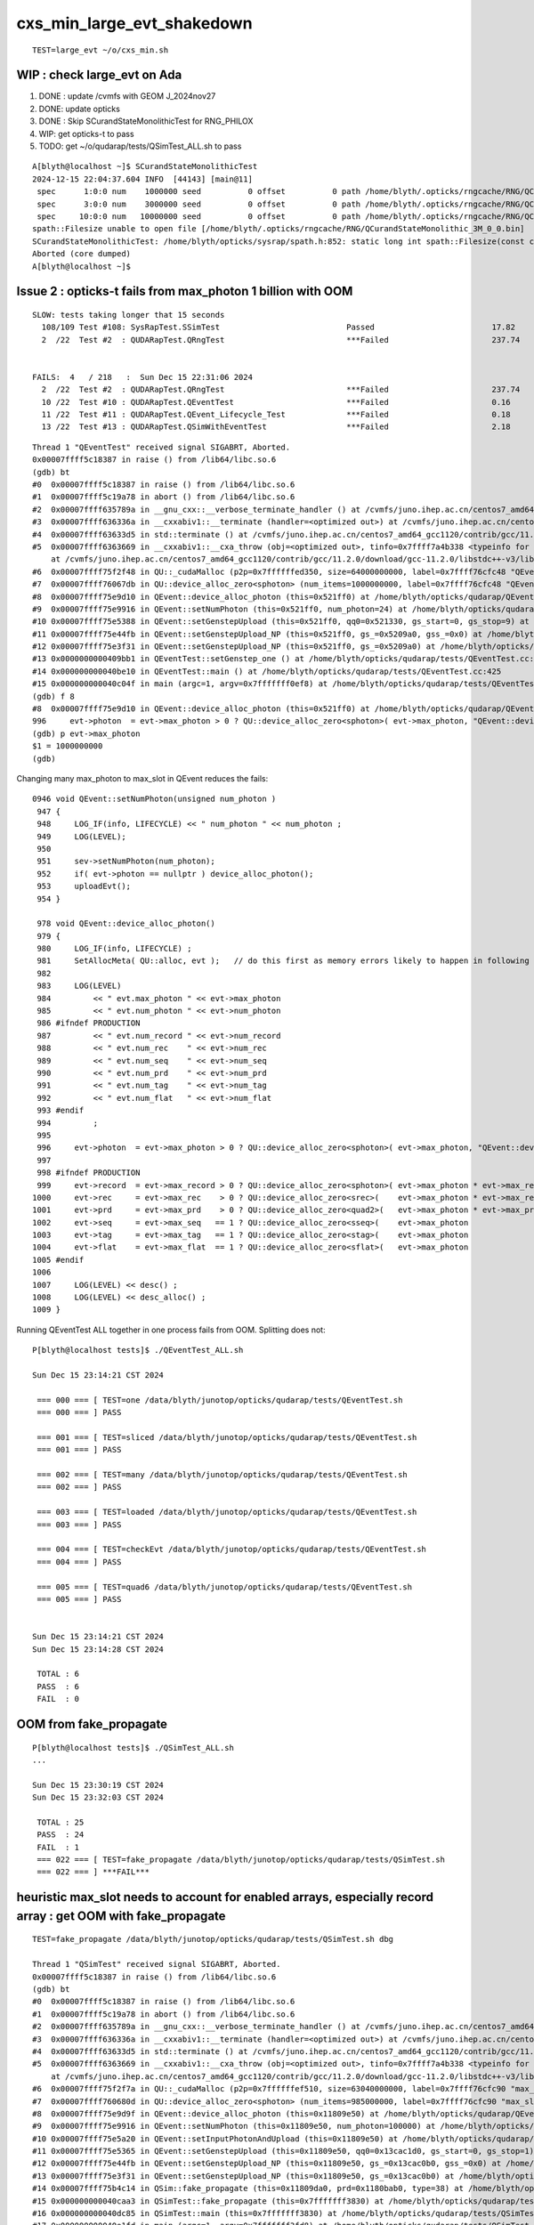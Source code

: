 cxs_min_large_evt_shakedown
============================


::

    TEST=large_evt ~/o/cxs_min.sh 


WIP : check large_evt on Ada
--------------------------------------

1. DONE : update /cvmfs with GEOM J_2024nov27
2. DONE: update opticks 
3. DONE : Skip SCurandStateMonolithicTest for RNG_PHILOX
4. WIP: get opticks-t to pass
5. TODO: get ~/o/qudarap/tests/QSimTest_ALL.sh to pass 

::

    A[blyth@localhost ~]$ SCurandStateMonolithicTest
    2024-12-15 22:04:37.604 INFO  [44143] [main@11] 
     spec      1:0:0 num    1000000 seed          0 offset          0 path /home/blyth/.opticks/rngcache/RNG/QCurandStateMonolithic_1M_0_0.bin exists 1 rngmax 1000000
     spec      3:0:0 num    3000000 seed          0 offset          0 path /home/blyth/.opticks/rngcache/RNG/QCurandStateMonolithic_3M_0_0.bin exists 0 rngmax 0
     spec     10:0:0 num   10000000 seed          0 offset          0 path /home/blyth/.opticks/rngcache/RNG/QCurandStateMonolithic_10M_0_0.bin exists 0 rngmax 0
    spath::Filesize unable to open file [/home/blyth/.opticks/rngcache/RNG/QCurandStateMonolithic_3M_0_0.bin]
    SCurandStateMonolithicTest: /home/blyth/opticks/sysrap/spath.h:852: static long int spath::Filesize(const char*): Assertion `!failed' failed.
    Aborted (core dumped)
    A[blyth@localhost ~]$ 


Issue 2 : opticks-t fails from max_photon 1 billion with OOM 
----------------------------------------------------------------

::

    SLOW: tests taking longer that 15 seconds
      108/109 Test #108: SysRapTest.SSimTest                           Passed                         17.82  
      2  /22  Test #2  : QUDARapTest.QRngTest                          ***Failed                      237.74 


    FAILS:  4   / 218   :  Sun Dec 15 22:31:06 2024   
      2  /22  Test #2  : QUDARapTest.QRngTest                          ***Failed                      237.74 
      10 /22  Test #10 : QUDARapTest.QEventTest                        ***Failed                      0.16   
      11 /22  Test #11 : QUDARapTest.QEvent_Lifecycle_Test             ***Failed                      0.18   
      13 /22  Test #13 : QUDARapTest.QSimWithEventTest                 ***Failed                      2.18   


::

    Thread 1 "QEventTest" received signal SIGABRT, Aborted.
    0x00007ffff5c18387 in raise () from /lib64/libc.so.6
    (gdb) bt
    #0  0x00007ffff5c18387 in raise () from /lib64/libc.so.6
    #1  0x00007ffff5c19a78 in abort () from /lib64/libc.so.6
    #2  0x00007ffff635789a in __gnu_cxx::__verbose_terminate_handler () at /cvmfs/juno.ihep.ac.cn/centos7_amd64_gcc1120/contrib/gcc/11.2.0/download/gcc-11.2.0/libstdc++-v3/libsupc++/vterminate.cc:95
    #3  0x00007ffff636336a in __cxxabiv1::__terminate (handler=<optimized out>) at /cvmfs/juno.ihep.ac.cn/centos7_amd64_gcc1120/contrib/gcc/11.2.0/download/gcc-11.2.0/libstdc++-v3/libsupc++/eh_terminate.cc:48
    #4  0x00007ffff63633d5 in std::terminate () at /cvmfs/juno.ihep.ac.cn/centos7_amd64_gcc1120/contrib/gcc/11.2.0/download/gcc-11.2.0/libstdc++-v3/libsupc++/eh_terminate.cc:58
    #5  0x00007ffff6363669 in __cxxabiv1::__cxa_throw (obj=<optimized out>, tinfo=0x7ffff7a4b338 <typeinfo for QUDA_Exception>, dest=0x7ffff75ef8be <QUDA_Exception::~QUDA_Exception()>)
        at /cvmfs/juno.ihep.ac.cn/centos7_amd64_gcc1120/contrib/gcc/11.2.0/download/gcc-11.2.0/libstdc++-v3/libsupc++/eh_throw.cc:95
    #6  0x00007ffff75f2f48 in QU::_cudaMalloc (p2p=0x7ffffffed350, size=64000000000, label=0x7ffff76cfc48 "QEvent::device_alloc_photon/max_photon*sizeof(sphoton)") at /home/blyth/opticks/qudarap/QU.cc:256
    #7  0x00007ffff76067db in QU::device_alloc_zero<sphoton> (num_items=1000000000, label=0x7ffff76cfc48 "QEvent::device_alloc_photon/max_photon*sizeof(sphoton)") at /home/blyth/opticks/qudarap/QU.cc:332
    #8  0x00007ffff75e9d10 in QEvent::device_alloc_photon (this=0x521ff0) at /home/blyth/opticks/qudarap/QEvent.cc:996
    #9  0x00007ffff75e9916 in QEvent::setNumPhoton (this=0x521ff0, num_photon=24) at /home/blyth/opticks/qudarap/QEvent.cc:952
    #10 0x00007ffff75e5388 in QEvent::setGenstepUpload (this=0x521ff0, qq0=0x521330, gs_start=0, gs_stop=9) at /home/blyth/opticks/qudarap/QEvent.cc:370
    #11 0x00007ffff75e44fb in QEvent::setGenstepUpload_NP (this=0x521ff0, gs_=0x5209a0, gss_=0x0) at /home/blyth/opticks/qudarap/QEvent.cc:214
    #12 0x00007ffff75e3f31 in QEvent::setGenstepUpload_NP (this=0x521ff0, gs_=0x5209a0) at /home/blyth/opticks/qudarap/QEvent.cc:180
    #13 0x0000000000409bb1 in QEventTest::setGenstep_one () at /home/blyth/opticks/qudarap/tests/QEventTest.cc:91
    #14 0x000000000040be10 in QEventTest::main () at /home/blyth/opticks/qudarap/tests/QEventTest.cc:425
    #15 0x000000000040c04f in main (argc=1, argv=0x7fffffff0ef8) at /home/blyth/opticks/qudarap/tests/QEventTest.cc:442
    (gdb) f 8
    #8  0x00007ffff75e9d10 in QEvent::device_alloc_photon (this=0x521ff0) at /home/blyth/opticks/qudarap/QEvent.cc:996
    996     evt->photon  = evt->max_photon > 0 ? QU::device_alloc_zero<sphoton>( evt->max_photon, "QEvent::device_alloc_photon/max_photon*sizeof(sphoton)" ) : nullptr ; 
    (gdb) p evt->max_photon
    $1 = 1000000000
    (gdb) 


Changing many max_photon to max_slot in QEvent reduces the fails::

    0946 void QEvent::setNumPhoton(unsigned num_photon )
     947 {
     948     LOG_IF(info, LIFECYCLE) << " num_photon " << num_photon ;
     949     LOG(LEVEL);
     950 
     951     sev->setNumPhoton(num_photon);
     952     if( evt->photon == nullptr ) device_alloc_photon();
     953     uploadEvt();
     954 }

     978 void QEvent::device_alloc_photon()
     979 {
     980     LOG_IF(info, LIFECYCLE) ;
     981     SetAllocMeta( QU::alloc, evt );   // do this first as memory errors likely to happen in following lines
     982 
     983     LOG(LEVEL)
     984         << " evt.max_photon " << evt->max_photon
     985         << " evt.num_photon " << evt->num_photon
     986 #ifndef PRODUCTION
     987         << " evt.num_record " << evt->num_record
     988         << " evt.num_rec    " << evt->num_rec
     989         << " evt.num_seq    " << evt->num_seq
     990         << " evt.num_prd    " << evt->num_prd
     991         << " evt.num_tag    " << evt->num_tag
     992         << " evt.num_flat   " << evt->num_flat
     993 #endif
     994         ;
     995 
     996     evt->photon  = evt->max_photon > 0 ? QU::device_alloc_zero<sphoton>( evt->max_photon, "QEvent::device_alloc_photon/max_photon*sizeof(sphoton)" ) : nullptr ;
     997 
     998 #ifndef PRODUCTION
     999     evt->record  = evt->max_record > 0 ? QU::device_alloc_zero<sphoton>( evt->max_photon * evt->max_record, "max_photon*max_record*sizeof(sphoton)" ) : nullptr ;
    1000     evt->rec     = evt->max_rec    > 0 ? QU::device_alloc_zero<srec>(    evt->max_photon * evt->max_rec   , "max_photon*max_rec*sizeof(srec)"    ) : nullptr ;
    1001     evt->prd     = evt->max_prd    > 0 ? QU::device_alloc_zero<quad2>(   evt->max_photon * evt->max_prd   , "max_photon*max_prd*sizeof(quad2)"    ) : nullptr ;
    1002     evt->seq     = evt->max_seq   == 1 ? QU::device_alloc_zero<sseq>(    evt->max_photon                  , "max_photon*sizeof(sseq)"    ) : nullptr ;
    1003     evt->tag     = evt->max_tag   == 1 ? QU::device_alloc_zero<stag>(    evt->max_photon                  , "max_photon*sizeof(stag)"    ) : nullptr ;
    1004     evt->flat    = evt->max_flat  == 1 ? QU::device_alloc_zero<sflat>(   evt->max_photon                  , "max_photon*sizeof(sflat)"   ) : nullptr ;
    1005 #endif
    1006 
    1007     LOG(LEVEL) << desc() ;
    1008     LOG(LEVEL) << desc_alloc() ;
    1009 }



Running QEventTest ALL together in one process fails from OOM. 
Splitting does not::

    P[blyth@localhost tests]$ ./QEventTest_ALL.sh 

    Sun Dec 15 23:14:21 CST 2024

     === 000 === [ TEST=one /data/blyth/junotop/opticks/qudarap/tests/QEventTest.sh 
     === 000 === ] PASS 

     === 001 === [ TEST=sliced /data/blyth/junotop/opticks/qudarap/tests/QEventTest.sh 
     === 001 === ] PASS 

     === 002 === [ TEST=many /data/blyth/junotop/opticks/qudarap/tests/QEventTest.sh 
     === 002 === ] PASS 

     === 003 === [ TEST=loaded /data/blyth/junotop/opticks/qudarap/tests/QEventTest.sh 
     === 003 === ] PASS 

     === 004 === [ TEST=checkEvt /data/blyth/junotop/opticks/qudarap/tests/QEventTest.sh 
     === 004 === ] PASS 

     === 005 === [ TEST=quad6 /data/blyth/junotop/opticks/qudarap/tests/QEventTest.sh 
     === 005 === ] PASS 


    Sun Dec 15 23:14:21 CST 2024
    Sun Dec 15 23:14:28 CST 2024

     TOTAL : 6 
     PASS  : 6 
     FAIL  : 0 




OOM from fake_propagate
----------------------------

::

    P[blyth@localhost tests]$ ./QSimTest_ALL.sh 
    ...

    Sun Dec 15 23:30:19 CST 2024
    Sun Dec 15 23:32:03 CST 2024

     TOTAL : 25 
     PASS  : 24 
     FAIL  : 1 
     === 022 === [ TEST=fake_propagate /data/blyth/junotop/opticks/qudarap/tests/QSimTest.sh 
     === 022 === ] ***FAIL*** 






heuristic max_slot needs to account for enabled arrays, especially record array : get OOM with fake_propagate
-----------------------------------------------------------------------------------------------------------------

::

    TEST=fake_propagate /data/blyth/junotop/opticks/qudarap/tests/QSimTest.sh dbg

    Thread 1 "QSimTest" received signal SIGABRT, Aborted.
    0x00007ffff5c18387 in raise () from /lib64/libc.so.6
    (gdb) bt
    #0  0x00007ffff5c18387 in raise () from /lib64/libc.so.6
    #1  0x00007ffff5c19a78 in abort () from /lib64/libc.so.6
    #2  0x00007ffff635789a in __gnu_cxx::__verbose_terminate_handler () at /cvmfs/juno.ihep.ac.cn/centos7_amd64_gcc1120/contrib/gcc/11.2.0/download/gcc-11.2.0/libstdc++-v3/libsupc++/vterminate.cc:95
    #3  0x00007ffff636336a in __cxxabiv1::__terminate (handler=<optimized out>) at /cvmfs/juno.ihep.ac.cn/centos7_amd64_gcc1120/contrib/gcc/11.2.0/download/gcc-11.2.0/libstdc++-v3/libsupc++/eh_terminate.cc:48
    #4  0x00007ffff63633d5 in std::terminate () at /cvmfs/juno.ihep.ac.cn/centos7_amd64_gcc1120/contrib/gcc/11.2.0/download/gcc-11.2.0/libstdc++-v3/libsupc++/eh_terminate.cc:58
    #5  0x00007ffff6363669 in __cxxabiv1::__cxa_throw (obj=<optimized out>, tinfo=0x7ffff7a4b338 <typeinfo for QUDA_Exception>, dest=0x7ffff75ef8f0 <QUDA_Exception::~QUDA_Exception()>)
        at /cvmfs/juno.ihep.ac.cn/centos7_amd64_gcc1120/contrib/gcc/11.2.0/download/gcc-11.2.0/libstdc++-v3/libsupc++/eh_throw.cc:95
    #6  0x00007ffff75f2f7a in QU::_cudaMalloc (p2p=0x7ffffffef510, size=63040000000, label=0x7ffff76cfc90 "max_slot*max_record*sizeof(sphoton)") at /home/blyth/opticks/qudarap/QU.cc:256
    #7  0x00007ffff760680d in QU::device_alloc_zero<sphoton> (num_items=985000000, label=0x7ffff76cfc90 "max_slot*max_record*sizeof(sphoton)") at /home/blyth/opticks/qudarap/QU.cc:332
    #8  0x00007ffff75e9d9f in QEvent::device_alloc_photon (this=0x11809e50) at /home/blyth/opticks/qudarap/QEvent.cc:1000
    #9  0x00007ffff75e9916 in QEvent::setNumPhoton (this=0x11809e50, num_photon=100000) at /home/blyth/opticks/qudarap/QEvent.cc:952
    #10 0x00007ffff75e5a20 in QEvent::setInputPhotonAndUpload (this=0x11809e50) at /home/blyth/opticks/qudarap/QEvent.cc:461
    #11 0x00007ffff75e5365 in QEvent::setGenstepUpload (this=0x11809e50, qq0=0x13cac1d0, gs_start=0, gs_stop=1) at /home/blyth/opticks/qudarap/QEvent.cc:366
    #12 0x00007ffff75e44fb in QEvent::setGenstepUpload_NP (this=0x11809e50, gs_=0x13cac0b0, gss_=0x0) at /home/blyth/opticks/qudarap/QEvent.cc:214
    #13 0x00007ffff75e3f31 in QEvent::setGenstepUpload_NP (this=0x11809e50, gs_=0x13cac0b0) at /home/blyth/opticks/qudarap/QEvent.cc:180
    #14 0x00007ffff75b4c14 in QSim::fake_propagate (this=0x11809da0, prd=0x1180bab0, type=38) at /home/blyth/opticks/qudarap/QSim.cc:1189
    #15 0x000000000040caa3 in QSimTest::fake_propagate (this=0x7fffffff3830) at /home/blyth/opticks/qudarap/tests/QSimTest.cc:532
    #16 0x000000000040dc85 in QSimTest::main (this=0x7fffffff3830) at /home/blyth/opticks/qudarap/tests/QSimTest.cc:743
    #17 0x000000000040e1fd in main (argc=1, argv=0x7fffffff3fd8) at /home/blyth/opticks/qudarap/tests/QSimTest.cc:786
    (gdb) 




WIP : review all use of max_photon : many of them need to be max_slot
-----------------------------------------------------------------------------

Setting max_photon to one billion should find issues, via OOM errors. 



FIXED : Issue 1 : genstep slice check rng_state assert
-----------------------------------------------------------

* rngmax messed up by empty string OPTICKS_MAX_CURAND="" leading to max_curand -1::

    In [1]: np.uint64(-1)
    Out[1]: 18446744073709551615

* changed ssys::getenvvar with empty string value to use fallback 
* changed SEventConfig::_MaxCurandDefault to "1" nominal 1 Giga-states 

::

    2024-12-15 19:14:20.432  432273926 : [./cxs_min.sh 
    2024-12-15 19:14:22.218 INFO  [68680] [SEventConfig::SetDevice@1295] SEventConfig::DescDevice
    name                             : NVIDIA TITAN RTX
    totalGlobalMem_bytes             : 25396576256
    totalGlobalMem_GB                : 23
    HeuristicMaxSlot(VRAM)           : 197276976
    HeuristicMaxSlot(VRAM)/M         : 197
    HeuristicMaxSlot_Rounded(VRAM)   : 197000000
    MaxSlot/M                        : 0

    2024-12-15 19:14:22.219 INFO  [68680] [SEventConfig::SetDevice@1307]  Configured_MaxSlot/M 0 Final_MaxSlot/M 197 HeuristicMaxSlot_Rounded/M 197 changed YES
     (export OPTICKS_MAX_SLOT=0 # to use VRAM based HeuristicMaxPhoton) 
    2024-12-15 19:14:22.439 INFO  [68680] [QRng::initStates@72] initStates<Philox> DO NOTHING 
    2024-12-15 19:14:22.439 INFO  [68680] [QRng::init@100] [QRng__init_VERBOSE] YES
    QRng::desc
                             IMPL CHUNKED_CURANDSTATE
                          RNGNAME Philox
                UPLOAD_RNG_STATES NO 
                             seed 0
                           offset 0
                           rngmax 18446744073709551615
                         rngmax/M 18446744073709
                               qr 0x13e03580
        qr.skipahead_event_offset 100000
                             d_qr 0x7f3e24600200

    2024-12-15 19:14:22.802 INFO  [68680] [QSim::simulate@385] sslice {    0,    9,      0,180000000}
    2024-12-15 19:14:22.853 FATAL [68680] [QEvent::setGenstepUpload_NP@230]  gss.desc sslice {    0,    9,      0,180000000}
     gss->ph_offset 0
     gss->ph_count 180000000
     gss->ph_offset + gss->ph_count 180000000(last_rng_state_idx) must be <= max_curand for valid rng_state access
     evt->max_curand -1
     evt->num_curand 0
     evt->max_slot 197000000

    CSGOptiXSMTest: /home/blyth/opticks/qudarap/QEvent.cc:241: int QEvent::setGenstepUpload_NP(const NP*, const sslice*): Assertion `in_range' failed.
    ./cxs_min.sh: line 533: 68680 Aborted                 (core dumped) $bin
    ./cxs_min.sh run error
    P[blyth@localhost opticks]$ 




